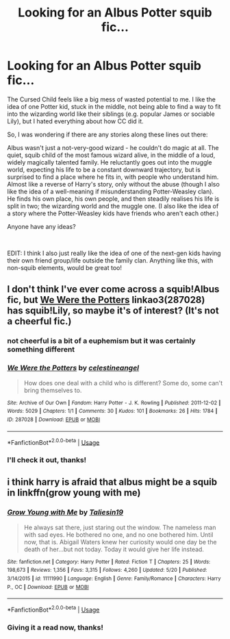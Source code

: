#+TITLE: Looking for an Albus Potter squib fic...

* Looking for an Albus Potter squib fic...
:PROPERTIES:
:Author: LucyyJ26
:Score: 2
:DateUnix: 1541530271.0
:DateShort: 2018-Nov-06
:FlairText: Request
:END:
The Cursed Child feels like a big mess of wasted potential to me. I like the idea of one Potter kid, stuck in the middle, not being able to find a way to fit into the wizarding world like their siblings (e.g. popular James or sociable Lily), but I hated everything about how CC did it.

So, I was wondering if there are any stories along these lines out there:

Albus wasn't just a not-very-good wizard - he couldn't do magic at all. The quiet, squib child of the most famous wizard alive, in the middle of a loud, widely magically talented family. He reluctantly goes out into the muggle world, expecting his life to be a constant downward trajectory, but is surprised to find a place where he fits in, with people who understand him. Almost like a reverse of Harry's story, only without the abuse (though I also like the idea of a well-meaning if misunderstanding Potter-Weasley clan). He finds his own place, his own people, and then steadily realises his life is split in two; the wizarding world and the muggle one. (I also like the idea of a story where the Potter-Weasley kids have friends who aren't each other.)

Anyone have any ideas?

​

EDIT: I think I also just really like the idea of one of the next-gen kids having their own friend group/life outside the family clan. Anything like this, with non-squib elements, would be great too!


** I don't think I've ever come across a squib!Albus fic, but [[https://archiveofourown.org/works/287028][We Were the Potters]] linkao3(287028) has squib!Lily, so maybe it's of interest? (It's not a cheerful fic.)
:PROPERTIES:
:Author: siderumincaelo
:Score: 4
:DateUnix: 1541537915.0
:DateShort: 2018-Nov-07
:END:

*** not cheerful is a bit of a euphemism but it was certainly something different
:PROPERTIES:
:Author: natus92
:Score: 2
:DateUnix: 1541541705.0
:DateShort: 2018-Nov-07
:END:


*** [[https://archiveofourown.org/works/287028][*/We Were the Potters/*]] by [[https://www.archiveofourown.org/users/celestineangel/pseuds/celestineangel][/celestineangel/]]

#+begin_quote
  How does one deal with a child who is different? Some do, some can't bring themselves to.
#+end_quote

^{/Site/:} ^{Archive} ^{of} ^{Our} ^{Own} ^{*|*} ^{/Fandom/:} ^{Harry} ^{Potter} ^{-} ^{J.} ^{K.} ^{Rowling} ^{*|*} ^{/Published/:} ^{2011-12-02} ^{*|*} ^{/Words/:} ^{5029} ^{*|*} ^{/Chapters/:} ^{1/1} ^{*|*} ^{/Comments/:} ^{30} ^{*|*} ^{/Kudos/:} ^{101} ^{*|*} ^{/Bookmarks/:} ^{26} ^{*|*} ^{/Hits/:} ^{1784} ^{*|*} ^{/ID/:} ^{287028} ^{*|*} ^{/Download/:} ^{[[https://archiveofourown.org/downloads/ce/celestineangel/287028/We%20Were%20the%20Potters.epub?updated_at=1428723676][EPUB]]} ^{or} ^{[[https://archiveofourown.org/downloads/ce/celestineangel/287028/We%20Were%20the%20Potters.mobi?updated_at=1428723676][MOBI]]}

--------------

*FanfictionBot*^{2.0.0-beta} | [[https://github.com/tusing/reddit-ffn-bot/wiki/Usage][Usage]]
:PROPERTIES:
:Author: FanfictionBot
:Score: 1
:DateUnix: 1541537938.0
:DateShort: 2018-Nov-07
:END:


*** I'll check it out, thanks!
:PROPERTIES:
:Author: LucyyJ26
:Score: 1
:DateUnix: 1541540602.0
:DateShort: 2018-Nov-07
:END:


** i think harry is afraid that albus might be a squib in linkffn(grow young with me)
:PROPERTIES:
:Author: natus92
:Score: 1
:DateUnix: 1541541791.0
:DateShort: 2018-Nov-07
:END:

*** [[https://www.fanfiction.net/s/11111990/1/][*/Grow Young with Me/*]] by [[https://www.fanfiction.net/u/997444/Taliesin19][/Taliesin19/]]

#+begin_quote
  He always sat there, just staring out the window. The nameless man with sad eyes. He bothered no one, and no one bothered him. Until now, that is. Abigail Waters knew her curiosity would one day be the death of her...but not today. Today it would give her life instead.
#+end_quote

^{/Site/:} ^{fanfiction.net} ^{*|*} ^{/Category/:} ^{Harry} ^{Potter} ^{*|*} ^{/Rated/:} ^{Fiction} ^{T} ^{*|*} ^{/Chapters/:} ^{25} ^{*|*} ^{/Words/:} ^{198,673} ^{*|*} ^{/Reviews/:} ^{1,356} ^{*|*} ^{/Favs/:} ^{3,315} ^{*|*} ^{/Follows/:} ^{4,260} ^{*|*} ^{/Updated/:} ^{5/20} ^{*|*} ^{/Published/:} ^{3/14/2015} ^{*|*} ^{/id/:} ^{11111990} ^{*|*} ^{/Language/:} ^{English} ^{*|*} ^{/Genre/:} ^{Family/Romance} ^{*|*} ^{/Characters/:} ^{Harry} ^{P.,} ^{OC} ^{*|*} ^{/Download/:} ^{[[http://www.ff2ebook.com/old/ffn-bot/index.php?id=11111990&source=ff&filetype=epub][EPUB]]} ^{or} ^{[[http://www.ff2ebook.com/old/ffn-bot/index.php?id=11111990&source=ff&filetype=mobi][MOBI]]}

--------------

*FanfictionBot*^{2.0.0-beta} | [[https://github.com/tusing/reddit-ffn-bot/wiki/Usage][Usage]]
:PROPERTIES:
:Author: FanfictionBot
:Score: 1
:DateUnix: 1541541808.0
:DateShort: 2018-Nov-07
:END:


*** Giving it a read now, thanks!
:PROPERTIES:
:Author: LucyyJ26
:Score: 1
:DateUnix: 1541542401.0
:DateShort: 2018-Nov-07
:END:
